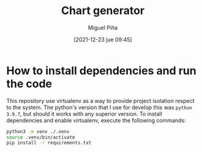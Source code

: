 #+title: Chart generator
#+author: Miguel Piña
#+date: [2021-12-23 jue 09:45]

* How to install dependencies and run the code

This repository use virtualenv as a way to provide project isolation respect to
the system. The python's version that I use for develop this was =python 3.9.7=,
but should it works with any superior version. To install dependencies and
enable virtualenv, execute the following commands:

#+begin_src sh
  python3 -m venv ./.venv
  source .venv/bin/activate
  pip install -r requirements.txt
#+end_src

